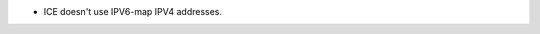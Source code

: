 .. news-prs: 4230

.. news-start-section: Fixes
- ICE doesn't use IPV6-map IPV4 addresses.

.. news-end-section
